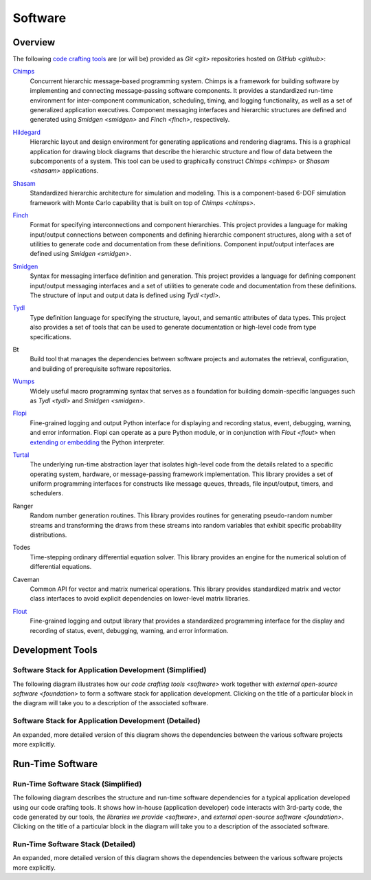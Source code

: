 ========
Software
========

Overview
========

The following `code crafting tools <code-crafting-tools-org_>`_ are
(or will be) provided as `Git <git>` repositories hosted on `GitHub
<github>`:

.. _chimps:

`Chimps <chimps-docs_>`_
  Concurrent hierarchic message-based programming system.  Chimps is a
  framework for building software by implementing and connecting
  message-passing software components.  It provides a standardized
  run-time environment for inter-component communication, scheduling,
  timing, and logging functionality, as well as a set of generalized
  application executives.  Component messaging interfaces and
  hierarchic structures are defined and generated using `Smidgen
  <smidgen>` and `Finch <finch>`, respectively.

.. _hildegard:

`Hildegard <hildegard-docs_>`_
  Hierarchic layout and design environment for generating applications
  and rendering diagrams.  This is a graphical application for drawing
  block diagrams that describe the hierarchic structure and flow of
  data between the subcomponents of a system.  This tool can be used
  to graphically construct `Chimps <chimps>` or `Shasam <shasam>`
  applications.
  
.. _shasam:
	      
`Shasam <shasam-docs_>`_
  Standardized hierarchic architecture for simulation and modeling.
  This is a component-based 6-DOF simulation framework with Monte
  Carlo capability that is built on top of `Chimps <chimps>`.
  
.. _finch:

`Finch <finch-docs_>`_
  Format for specifying interconnections and component hierarchies.
  This project provides a language for making input/output connections
  between components and defining hierarchic component structures,
  along with a set of utilities to generate code and documentation
  from these definitions.  Component input/output interfaces are defined
  using `Smidgen <smidgen>`.

.. _smidgen:

`Smidgen <smidgen-docs_>`_
  Syntax for messaging interface definition and generation.  This
  project provides a language for defining component input/output
  messaging interfaces and a set of utilities to generate code and
  documentation from these definitions.  The structure of input and
  output data is defined using `Tydl <tydl>`.

.. _tydl:

`Tydl <tydl-docs_>`_
  Type definition language for specifying the structure, layout, and
  semantic attributes of data types.  This project also provides a set
  of tools that can be used to generate documentation or high-level
  code from type specifications.

.. _bt:

Bt
  Build tool that manages the dependencies between software projects
  and automates the retrieval, configuration, and building of
  prerequisite software repositories.
  
.. _wumps:

`Wumps <wumps-docs_>`_
  Widely useful macro programming syntax that serves as a foundation
  for building domain-specific languages such as `Tydl <tydl>` and
  `Smidgen <smidgen>`.

.. _flopi:

`Flopi <flopi-docs_>`_
  Fine-grained logging and output Python interface for displaying and
  recording status, event, debugging, warning, and error information.
  Flopi can operate as a pure Python module, or in conjunction with
  `Flout <flout>` when `extending or embedding`_ the Python
  interpreter.

.. _turtal:

`Turtal <turtal-docs_>`_
  The underlying run-time abstraction layer that isolates high-level
  code from the details related to a specific operating system,
  hardware, or message-passing framework implementation.  This library
  provides a set of uniform programming interfaces for constructs like
  message queues, threads, file input/output, timers, and schedulers.

.. _ranger:

Ranger
  Random number generation routines.  This library provides routines
  for generating pseudo-random number streams and transforming the
  draws from these streams into random variables that exhibit specific
  probability distributions.
  
.. _todes:

Todes
  Time-stepping ordinary differential equation solver.  This library
  provides an engine for the numerical solution of differential
  equations.
  
.. _caveman:

Caveman
  Common API for vector and matrix numerical operations.  This library
  provides standardized matrix and vector class interfaces to avoid
  explicit dependencies on lower-level matrix libraries.
  
.. _flout:

`Flout <flout-docs_>`_
  Fine-grained logging and output library that provides a standardized
  programming interface for the display and recording of status,
  event, debugging, warning, and error information.

.. _development-tools:

Development Tools
=================

Software Stack for Application Development (Simplified)
-------------------------------------------------------

The following diagram illustrates how our `code crafting tools
<software>` work together with `external open-source software
<foundation>` to form a software stack for application development.
Clicking on the title of a particular block in the diagram will take
you to a description of the associated software.

.. raw:: html
	    
   <!-- special case code for clickable svg files -->
   <object data="_images/simplified_devel_sw_stack.svg"
           width=100% type="image/svg+xml">
   </object>

.. only:: latex
	  
   .. figure:: images/simplified_devel_sw_stack.*

Software Stack for Application Development (Detailed)
-----------------------------------------------------

An expanded, more detailed version of this diagram shows the
dependencies between the various software projects more explicitly.

.. raw:: html
	    
   <!-- special case code for clickable svg files -->
   <object data="_images/detailed_devel_sw_stack.svg"
           width=100% type="image/svg+xml">
   </object>

.. only:: latex
	  
   .. figure:: images/detailed_devel_sw_stack.*

.. _run-time-software:
   
Run-Time Software
=================

Run-Time Software Stack (Simplified)
------------------------------------

The following diagram describes the structure and run-time software
dependencies for a typical application developed using our code
crafting tools.  It shows how in-house (application developer) code
interacts with 3rd-party code, the code generated by our tools, the
`libraries we provide <software>`, and `external open-source software
<foundation>`.  Clicking on the title of a particular block in the
diagram will take you to a description of the associated software.

.. raw:: html
	    
   <!-- special case code for clickable svg files -->
   <object data="_images/simplified_run_time_sw_stack.svg"
           width=100% type="image/svg+xml">
   </object>

.. only:: latex
	  
   .. figure:: images/simplified_run_time_sw_stack.*

Run-Time Software Stack (Detailed)
----------------------------------

An expanded, more detailed version of this diagram shows the
dependencies between the various software projects more explicitly.

.. raw:: html
	    
   <!-- special case code for clickable svg files -->
   <object data="_images/detailed_run_time_sw_stack.svg"
           width=100% type="image/svg+xml">
   </object>

.. only:: latex
	  
   .. figure:: images/detailed_run_time_sw_stack.*
	    
.. _code-crafting-tools-org: https://github.com/codecraftingtools
.. _chimps-docs: https://chimps.readthedocs.io
.. _hildegard-docs: https://hildegard.readthedocs.io
.. _shasam-docs: https://shasam.readthedocs.io
.. _finch-docs: http://finch-format.readthedocs.io
.. _smidgen-docs: http://smidgen.readthedocs.io
.. _tydl-docs: http://tydl.readthedocs.io
.. _wumps-docs: http://wumps.readthedocs.io
.. _flopi-docs: http://flopi.readthedocs.io
.. _turtal-docs: http://turtal.readthedocs.io
.. _flout-docs: http://flout.readthedocs.io
.. _extending or embedding: https://docs.python.org/3/extending
